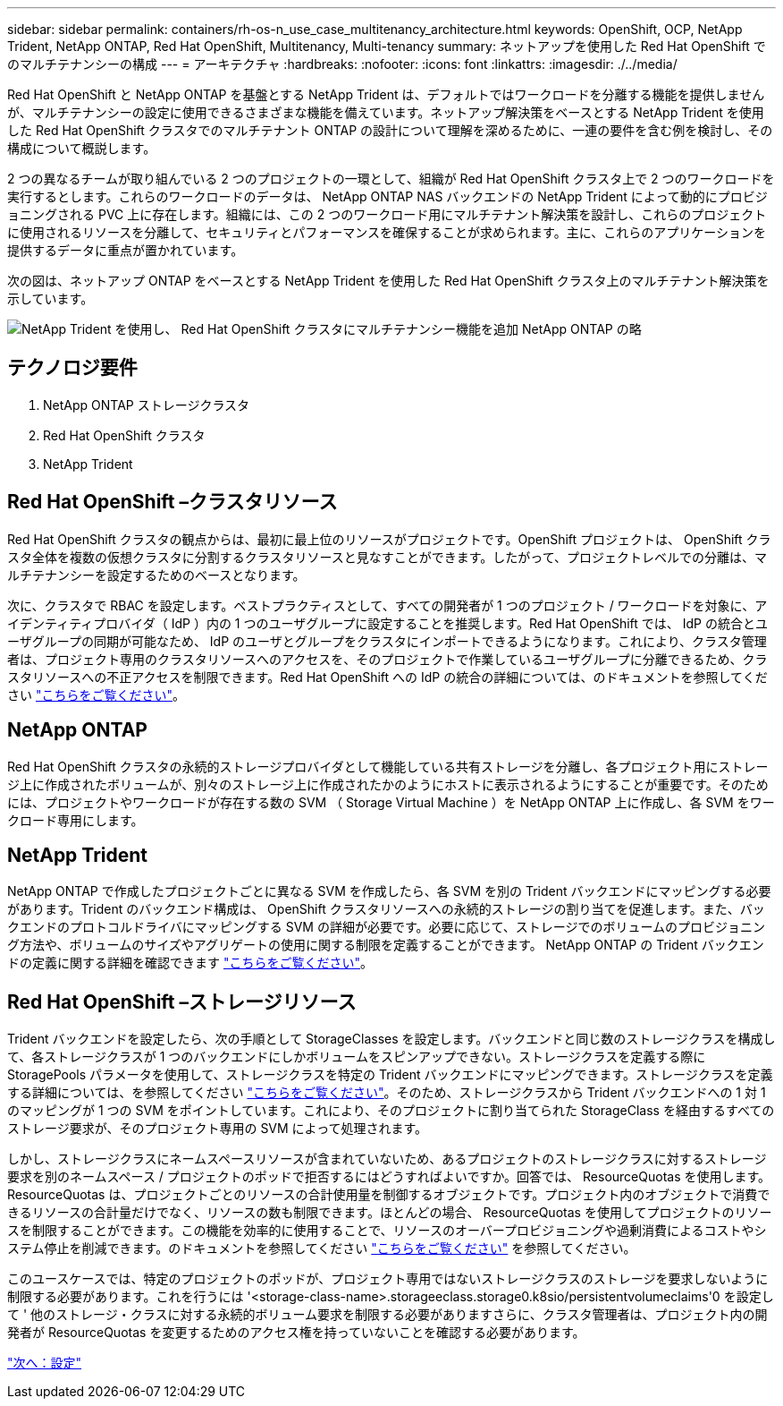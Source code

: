 ---
sidebar: sidebar 
permalink: containers/rh-os-n_use_case_multitenancy_architecture.html 
keywords: OpenShift, OCP, NetApp Trident, NetApp ONTAP, Red Hat OpenShift, Multitenancy, Multi-tenancy 
summary: ネットアップを使用した Red Hat OpenShift でのマルチテナンシーの構成 
---
= アーキテクチャ
:hardbreaks:
:nofooter: 
:icons: font
:linkattrs: 
:imagesdir: ./../media/


Red Hat OpenShift と NetApp ONTAP を基盤とする NetApp Trident は、デフォルトではワークロードを分離する機能を提供しませんが、マルチテナンシーの設定に使用できるさまざまな機能を備えています。ネットアップ解決策をベースとする NetApp Trident を使用した Red Hat OpenShift クラスタでのマルチテナント ONTAP の設計について理解を深めるために、一連の要件を含む例を検討し、その構成について概説します。

2 つの異なるチームが取り組んでいる 2 つのプロジェクトの一環として、組織が Red Hat OpenShift クラスタ上で 2 つのワークロードを実行するとします。これらのワークロードのデータは、 NetApp ONTAP NAS バックエンドの NetApp Trident によって動的にプロビジョニングされる PVC 上に存在します。組織には、この 2 つのワークロード用にマルチテナント解決策を設計し、これらのプロジェクトに使用されるリソースを分離して、セキュリティとパフォーマンスを確保することが求められます。主に、これらのアプリケーションを提供するデータに重点が置かれています。

次の図は、ネットアップ ONTAP をベースとする NetApp Trident を使用した Red Hat OpenShift クラスタ上のマルチテナント解決策を示しています。

image::redhat_openshift_image40.jpg[NetApp Trident を使用し、 Red Hat OpenShift クラスタにマルチテナンシー機能を追加 NetApp ONTAP の略]



== テクノロジ要件

. NetApp ONTAP ストレージクラスタ
. Red Hat OpenShift クラスタ
. NetApp Trident




== Red Hat OpenShift –クラスタリソース

Red Hat OpenShift クラスタの観点からは、最初に最上位のリソースがプロジェクトです。OpenShift プロジェクトは、 OpenShift クラスタ全体を複数の仮想クラスタに分割するクラスタリソースと見なすことができます。したがって、プロジェクトレベルでの分離は、マルチテナンシーを設定するためのベースとなります。

次に、クラスタで RBAC を設定します。ベストプラクティスとして、すべての開発者が 1 つのプロジェクト / ワークロードを対象に、アイデンティティプロバイダ（ IdP ）内の 1 つのユーザグループに設定することを推奨します。Red Hat OpenShift では、 IdP の統合とユーザグループの同期が可能なため、 IdP のユーザとグループをクラスタにインポートできるようになります。これにより、クラスタ管理者は、プロジェクト専用のクラスタリソースへのアクセスを、そのプロジェクトで作業しているユーザグループに分離できるため、クラスタリソースへの不正アクセスを制限できます。Red Hat OpenShift への IdP の統合の詳細については、のドキュメントを参照してください https://docs.openshift.com/container-platform/4.7/authentication/understanding-identity-provider.html["こちらをご覧ください"^]。



== NetApp ONTAP

Red Hat OpenShift クラスタの永続的ストレージプロバイダとして機能している共有ストレージを分離し、各プロジェクト用にストレージ上に作成されたボリュームが、別々のストレージ上に作成されたかのようにホストに表示されるようにすることが重要です。そのためには、プロジェクトやワークロードが存在する数の SVM （ Storage Virtual Machine ）を NetApp ONTAP 上に作成し、各 SVM をワークロード専用にします。



== NetApp Trident

NetApp ONTAP で作成したプロジェクトごとに異なる SVM を作成したら、各 SVM を別の Trident バックエンドにマッピングする必要があります。Trident のバックエンド構成は、 OpenShift クラスタリソースへの永続的ストレージの割り当てを促進します。また、バックエンドのプロトコルドライバにマッピングする SVM の詳細が必要です。必要に応じて、ストレージでのボリュームのプロビジョニング方法や、ボリュームのサイズやアグリゲートの使用に関する制限を定義することができます。 NetApp ONTAP の Trident バックエンドの定義に関する詳細を確認できます https://netapp-trident.readthedocs.io/en/stable-v21.01/kubernetes/operations/tasks/backends/ontap/index.html["こちらをご覧ください"^]。



== Red Hat OpenShift –ストレージリソース

Trident バックエンドを設定したら、次の手順として StorageClasses を設定します。バックエンドと同じ数のストレージクラスを構成して、各ストレージクラスが 1 つのバックエンドにしかボリュームをスピンアップできない。ストレージクラスを定義する際に StoragePools パラメータを使用して、ストレージクラスを特定の Trident バックエンドにマッピングできます。ストレージクラスを定義する詳細については、を参照してください https://netapp-trident.readthedocs.io/en/stable-v18.07/kubernetes/concepts/objects.html#kubernetes-storageclass-objects["こちらをご覧ください"^]。そのため、ストレージクラスから Trident バックエンドへの 1 対 1 のマッピングが 1 つの SVM をポイントしています。これにより、そのプロジェクトに割り当てられた StorageClass を経由するすべてのストレージ要求が、そのプロジェクト専用の SVM によって処理されます。

しかし、ストレージクラスにネームスペースリソースが含まれていないため、あるプロジェクトのストレージクラスに対するストレージ要求を別のネームスペース / プロジェクトのポッドで拒否するにはどうすればよいですか。回答では、 ResourceQuotas を使用します。ResourceQuotas は、プロジェクトごとのリソースの合計使用量を制御するオブジェクトです。プロジェクト内のオブジェクトで消費できるリソースの合計量だけでなく、リソースの数も制限できます。ほとんどの場合、 ResourceQuotas を使用してプロジェクトのリソースを制限することができます。この機能を効率的に使用することで、リソースのオーバープロビジョニングや過剰消費によるコストやシステム停止を削減できます。のドキュメントを参照してください https://docs.openshift.com/container-platform/4.7/applications/quotas/quotas-setting-per-project.html["こちらをご覧ください"^] を参照してください。

このユースケースでは、特定のプロジェクトのポッドが、プロジェクト専用ではないストレージクラスのストレージを要求しないように制限する必要があります。これを行うには '<storage-class-name>.storageeclass.storage0.k8sio/persistentvolumeclaims'0 を設定して ' 他のストレージ・クラスに対する永続的ボリューム要求を制限する必要がありますさらに、クラスタ管理者は、プロジェクト内の開発者が ResourceQuotas を変更するためのアクセス権を持っていないことを確認する必要があります。

link:rh-os-n_use_case_multitenancy_configuration.html["次へ：設定"]
